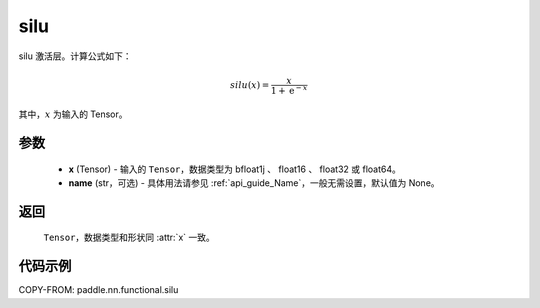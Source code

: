 .. _cn_api_paddle_nn_functional_silu:

silu
-------------------------------

.. py:function:: paddle.nn.functional.silu(x, name=None)

silu 激活层。计算公式如下：

.. math::

    silu(x) = \frac{x}{1 + \mathrm{e}^{-x}}

其中，:math:`x` 为输入的 Tensor。

参数
::::::::::

    - **x** (Tensor) - 输入的 ``Tensor``，数据类型为 bfloat1j 、 float16 、 float32 或 float64。
    - **name** (str，可选) - 具体用法请参见 :ref:`api_guide_Name`，一般无需设置，默认值为 None。

返回
::::::::::

    ``Tensor``，数据类型和形状同 :attr:`x` 一致。

代码示例
::::::::::

COPY-FROM: paddle.nn.functional.silu
